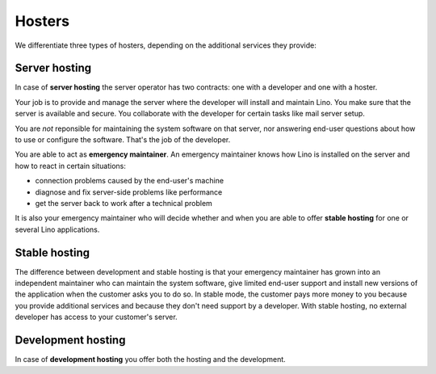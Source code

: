 =======
Hosters
=======


.. glossary::


    Hoster

        General term for actors who run and maintain one or several server
        computers used for hosting :term:`Lino sites <Lino site>`.


We differentiate three types of hosters, depending on the additional services
they provide:


.. glossary::

    Server hosting

        The most basic hosting service.

        In this type of collaboration the :term:`hoster` is not reponsible for
        :term:`server maintenance <server maintainer>` and  :term:`end-user
        support`. The :term:`site operator` usually organizes their own
        :term:`end-user support` and designates a third-party :term:`server
        maintainer`.

        Provided by a :term:`server provider`.

    Application hosting

        The :term:`hoster` is also the :term:`application operator`.
        i.e. they answer end-user questions about how to use or configure the
        software, and they are able upgrade the site when new versions of the
        software are available. They forward any reported
        problems to the responsible application or core developer.

    Development hosting

        The :term:`hoster` additionally provides :term:`technical support` and
        :term:`server maintenance <server maintainer>`


.. glossary::

    Server provider

        A :term:`hoster` who does :term:`server hosting`.

        Installs and maintains virgin Linux servers to be used for running
        :term:`Lino sites <Lino site>`.

        Is responsible for root actions, backups, reliable functioning,
        granting access to the server
        and protecting it against unauthorized access.

        Creates one or several SSH user accounts with sudo privileges to be
        used by the :term:`server maintainer`.  Grants access to the server via
        SSH.

        Makes the sites on the server available to :term:`end users <end user>` via public
        or local network.

    Server maintainer

        Installs and maintains the software on a :term:`Lino server`,
        either as the :term:`system administrator` of a :term:`site operator`
        or for a :term:`hoster` who provides
        :term:`application hosting` to their customers.

        Takes care of the maintenance and security of those servers.
        Plans and executes software updates and data migrations.
        Communicates with the :term:`application developer` if needed.

        As a server maintainer you don't need profound knowledge of the Python
        language, but you are going to install Python packages (using `pip
        <https://pip.pypa.io/en/stable/>`__ into virtual environments (using
        `virtualenv <https://virtualenv.pypa.io/en/stable/index.html>`__).
        Previous experience with hosting `Django
        <https://www.djangoproject.com/>`_ applications is useful.




.. glossary::

    Release notes

        A document which describes the changes introduced by a new version of
        an application.

    Data migration

        The work of adapting the data of a :term:`Lino site` when upgrading the
        application software.

    End-user testing

        The part of testing which can be delegated to selected :term:`end users
        <end user>`.


Server hosting
==============

In case of **server hosting** the server operator has two contracts: one with a
developer and one with a hoster.

Your job is to provide and manage the server where the developer will
install and maintain Lino. You make sure that the server is available
and secure. You collaborate with the developer for certain tasks like
mail server setup.

You are *not* reponsible for maintaining the system software on that
server, nor answering end-user questions about how to use or configure
the software. That's the job of the developer.

You are able to act as **emergency maintainer**.  An emergency maintainer knows
how Lino is installed on the server  and how to react in certain situations:

- connection problems caused by the end-user's machine
- diagnose and fix server-side problems like performance
- get the server back to work after a technical problem

It is also your emergency maintainer who will decide whether and when
you are able to offer **stable hosting** for one or several Lino
applications.

.. _stable_hosting:

Stable hosting
==============

The difference between development and stable hosting is that your
emergency maintainer has grown into an independent maintainer who can
maintain the system software, give limited end-user support and
install new versions of the application when the customer asks you to
do so.  In stable mode, the customer pays more money to you because
you provide additional services and because they don't need support by
a developer.  With stable hosting, no external developer has access to
your customer's server.

Development hosting
===================

In case of **development hosting** you offer both the hosting and the
development.


..
    A **master machine** is a virtual machine which hosts one or several
    demo sites on different Lino versions.

    customized for you by a
    developer

    You can set up and maintain a docker server and serve one of the
    dockerfiles maintained by the Lino team.  See e.g.
    https://docs.docker.com/engine/installation/linux/ubuntulinux/

    With Docker hosting the customer is always in stable mode and cannot
    switch to development mode.

    The Lino team plans to start this type of hosting as soon as there is
    a first pilot user.

